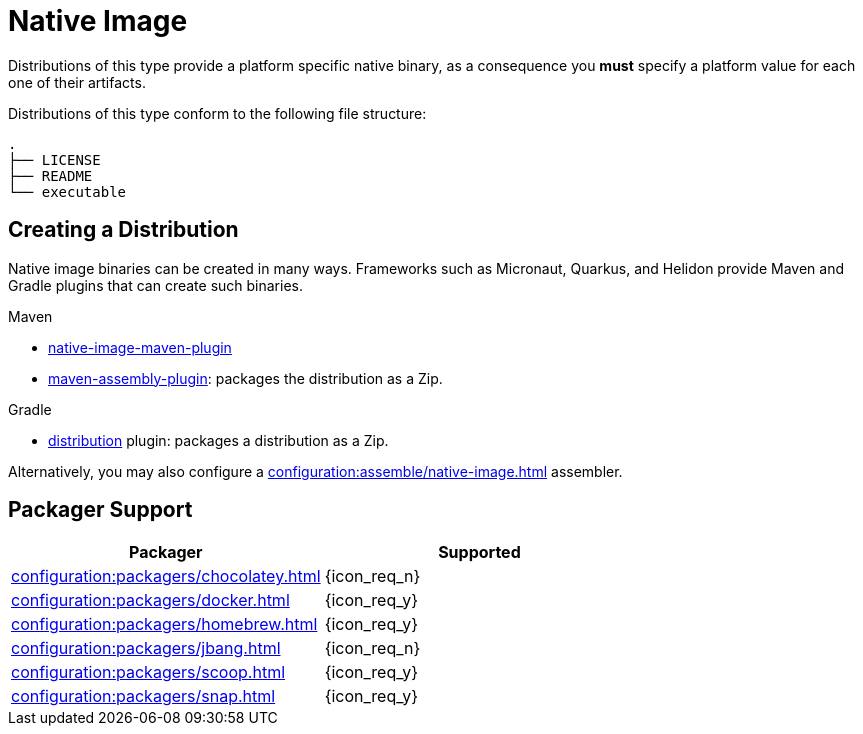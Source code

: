 = Native Image

Distributions of this type provide a platform specific native binary, as a consequence you *must* specify a platform value
for each one of their artifacts.

Distributions of this type conform to the following file structure:

[source]
----
.
├── LICENSE
├── README
└── executable
----

== Creating a Distribution

Native image binaries can be created in many ways. Frameworks such as Micronaut, Quarkus, and Helidon provide Maven and
Gradle plugins that can create such binaries.

.Maven

 * link:https://www.graalvm.org/reference-manual/native-image/NativeImageMavenPlugin/[native-image-maven-plugin]
 * link:http://maven.apache.org/plugins/maven-assembly-plugin/[maven-assembly-plugin]: packages the distribution as a Zip.

.Gradle

 * link:https://docs.gradle.org/current/userguide/distribution_plugin.html[distribution] plugin: packages a distribution as a Zip.

Alternatively, you may also configure a xref:configuration:assemble/native-image.adoc[] assembler.

== Packager Support

[%header, cols="<,^"]
|===
| Packager                                       | Supported
| xref:configuration:packagers/chocolatey.adoc[] | {icon_req_n}
| xref:configuration:packagers/docker.adoc[]     | {icon_req_y}
| xref:configuration:packagers/homebrew.adoc[]   | {icon_req_y}
| xref:configuration:packagers/jbang.adoc[]      | {icon_req_n}
| xref:configuration:packagers/scoop.adoc[]      | {icon_req_y}
| xref:configuration:packagers/snap.adoc[]       | {icon_req_y}
|===



